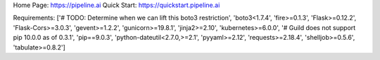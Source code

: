 Home Page:  https://pipeline.ai
Quick Start:  https://quickstart.pipeline.ai


Requirements:
['# TODO: Determine when we can lift this boto3 restriction', 'boto3<1.7.4', 'fire>=0.1.3', 'Flask>=0.12.2', 'Flask-Cors>=3.0.3', 'gevent>=1.2.2', 'gunicorn>=19.8.1', 'jinja2>=2.10', 'kubernetes>=6.0.0', '# Guild does not support pip 10.0.0 as of 0.3.1', 'pip==9.0.3', 'python-dateutil<2.7.0,>=2.1', 'pyyaml>=2.12', 'requests>=2.18.4', 'shelljob>=0.5.6', 'tabulate>=0.8.2']

